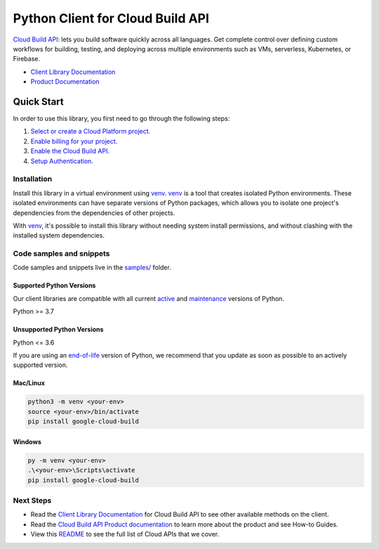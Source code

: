 Python Client for Cloud Build API
=================================

|stable| |pypi| |versions|

`Cloud Build API`_: lets you build software quickly across all languages. Get complete control over defining custom workflows for building, testing, and deploying across multiple environments such as VMs, serverless, Kubernetes, or Firebase.

- `Client Library Documentation`_
- `Product Documentation`_

.. |stable| image:: https://img.shields.io/badge/support-stable-gold.svg
   :target: https://github.com/googleapis/google-cloud-python/blob/main/README.rst#stability-levels
.. |pypi| image:: https://img.shields.io/pypi/v/google-cloud-build.svg
   :target: https://pypi.org/project/google-cloud-build/
.. |versions| image:: https://img.shields.io/pypi/pyversions/google-cloud-build.svg
   :target: https://pypi.org/project/google-cloud-build/
.. _Cloud Build API: https://cloud.google.com/cloud-build/docs/
.. _Client Library Documentation: https://cloud.google.com/python/docs/reference/cloudbuild/latest
.. _Product Documentation:  https://cloud.google.com/cloud-build/docs/

Quick Start
-----------

In order to use this library, you first need to go through the following steps:

1. `Select or create a Cloud Platform project.`_
2. `Enable billing for your project.`_
3. `Enable the Cloud Build API.`_
4. `Setup Authentication.`_

.. _Select or create a Cloud Platform project.: https://console.cloud.google.com/project
.. _Enable billing for your project.: https://cloud.google.com/billing/docs/how-to/modify-project#enable_billing_for_a_project
.. _Enable the Cloud Build API.:  https://cloud.google.com/cloud-build/docs/
.. _Setup Authentication.: https://googleapis.dev/python/google-api-core/latest/auth.html

Installation
~~~~~~~~~~~~

Install this library in a virtual environment using `venv`_. `venv`_ is a tool that
creates isolated Python environments. These isolated environments can have separate
versions of Python packages, which allows you to isolate one project's dependencies
from the dependencies of other projects.

With `venv`_, it's possible to install this library without needing system
install permissions, and without clashing with the installed system
dependencies.

.. _`venv`: https://docs.python.org/3/library/venv.html


Code samples and snippets
~~~~~~~~~~~~~~~~~~~~~~~~~

Code samples and snippets live in the `samples/`_ folder.

.. _samples/: https://github.com/googleapis/python-cloudbuild/tree/main/samples


Supported Python Versions
^^^^^^^^^^^^^^^^^^^^^^^^^
Our client libraries are compatible with all current `active`_ and `maintenance`_ versions of
Python.

Python >= 3.7

.. _active: https://devguide.python.org/devcycle/#in-development-main-branch
.. _maintenance: https://devguide.python.org/devcycle/#maintenance-branches

Unsupported Python Versions
^^^^^^^^^^^^^^^^^^^^^^^^^^^
Python <= 3.6

If you are using an `end-of-life`_
version of Python, we recommend that you update as soon as possible to an actively supported version.

.. _end-of-life: https://devguide.python.org/devcycle/#end-of-life-branches

Mac/Linux
^^^^^^^^^

.. code-block:: console

    python3 -m venv <your-env>
    source <your-env>/bin/activate
    pip install google-cloud-build


Windows
^^^^^^^

.. code-block:: console

    py -m venv <your-env>
    .\<your-env>\Scripts\activate
    pip install google-cloud-build

Next Steps
~~~~~~~~~~

-  Read the `Client Library Documentation`_ for Cloud Build API
   to see other available methods on the client.
-  Read the `Cloud Build API Product documentation`_ to learn
   more about the product and see How-to Guides.
-  View this `README`_ to see the full list of Cloud
   APIs that we cover.

.. _Cloud Build API Product documentation:  https://cloud.google.com/cloud-build/docs/
.. _README: https://github.com/googleapis/google-cloud-python/blob/main/README.rst
